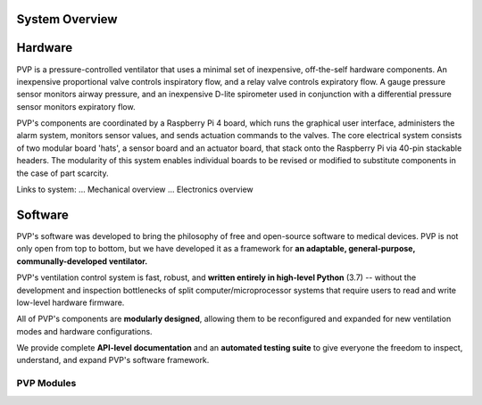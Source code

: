 System Overview
=================

Hardware
=========

PVP is a pressure-controlled ventilator that uses a minimal set of inexpensive, off-the-self hardware components.
An inexpensive proportional valve controls inspiratory flow, and a relay valve controls expiratory flow.
A gauge pressure sensor monitors airway pressure, and an inexpensive D-lite spirometer used in conjunction with a differential pressure sensor monitors expiratory flow.

.. raw:: html
    <object type="image/svg+xml" data="images/Schematic_v2.svg">
    Hardware schematic for People's Ventilator Project
    </object>

PVP's components are coordinated by a Raspberry Pi 4 board, which runs the graphical user interface, administers the alarm system, monitors sensor values, and sends actuation commands to the valves.
The core electrical system consists of two modular board 'hats', a sensor board and an actuator board, that stack onto the Raspberry Pi via 40-pin stackable headers.
The modularity of this system enables individual boards to be revised or modified to substitute components in the case of part scarcity.

.. raw:: html

    <img src="images/electronics_diagram.png" alt="Electronics diagram for People's Ventilator Project">
    </img>

Links to system:
... Mechanical overview
... Electronics overview

Software
========

.. image:: /images/gui_overview_v1_1920px.png
   :width: 100%
   :alt: Gui Overview - modular design, alarm cards, multiple modalities of input, alarm limits represented consistently across ui


PVP's software was developed to bring the philosophy of free and open-source software to medical devices. PVP is not only
open from top to bottom, but we have developed it as a framework for **an adaptable, general-purpose, communally-developed ventilator.**

PVP's ventilation control system is fast, robust, and **written entirely in high-level Python** (3.7) -- without the development
and inspection bottlenecks of split computer/microprocessor systems that require users to read and write low-level hardware firmware.

All of PVP's components are **modularly designed**, allowing them to be reconfigured and expanded for new ventilation modes and
hardware configurations.

We provide complete **API-level documentation** and an **automated testing suite**
to give everyone the freedom to inspect, understand, and expand PVP's software framework.



PVP Modules
------------

.. raw:: html

    <div class="software-summary">
        <a href="gui.html"><h2>GUI</h2></a> <p>A modular GUI with intuitive controls and a clear alarm system that can be configured to control any parameter or display values from any sensor.</p>
        <a href="controller.html"><h2>Controller</h2></a> <p>... Manuel write this</p>
        <a href="io.html"><h2>IO</h2></a> <p>A hardware abstraction layer powered by <a href="http://abyz.me.uk/rpi/pigpio/">pigpio</a> that can read/write at [x Hz]</p>
        <a href="alarm.html"><h2>Alarm</h2></a> <p>Define complex and responsive alarm triggering criteria with human-readable Alarm Rules</p>
        <a href="common.html"><h2>Common</h2><a> <p>Modules that provide the API between the GUI and controller, user preferences, and other utilities</p>
    </div>
